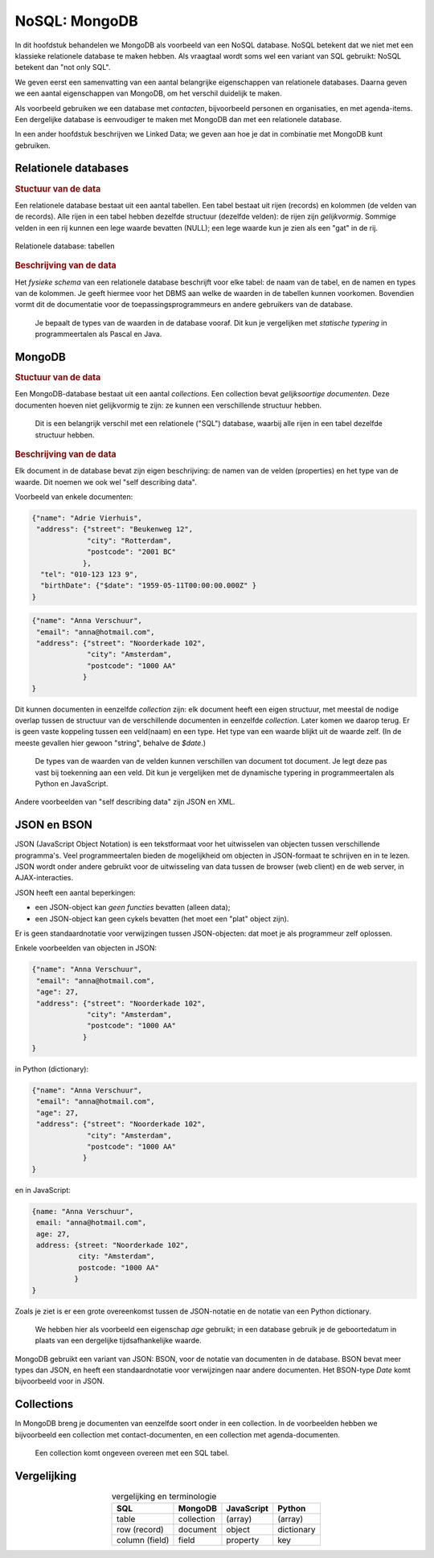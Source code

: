 **************
NoSQL: MongoDB
**************

In dit hoofdstuk behandelen we MongoDB als  voorbeeld van een NoSQL database.
NoSQL betekent dat we niet met een klassieke relationele database te maken hebben.
Als vraagtaal wordt soms wel een variant van SQL gebruikt: NoSQL betekent dan "not only SQL".

We geven eerst een samenvatting van een aantal belangrijke eigenschappen van relationele databases.
Daarna geven we een aantal eigenschappen van MongoDB, om het verschil duidelijk te maken.

Als voorbeeld gebruiken we een database met *contacten*, bijvoorbeeld personen en organisaties,
en met agenda-items.
Een dergelijke database is eenvoudiger te maken met MongoDB dan met een relationele database.

In een ander hoofdstuk beschrijven we Linked Data;
we geven aan hoe je dat in combinatie met MongoDB kunt gebruiken.

Relationele databases
=====================

.. rubric:: Stuctuur van de data

Een relationele database bestaat uit een aantal tabellen.
Een tabel bestaat uit rijen (records) en kolommen (de velden van de records).
Alle rijen in een tabel hebben dezelfde structuur (dezelfde velden):
de rijen zijn *gelijkvormig*.
Sommige velden in een rij kunnen een lege waarde bevatten (NULL);
een lege waarde kun je zien als een "gat" in de rij.

.. figure:: figuren/rechthoekige-data.png
  :width: 600px
  :align: center

  Relationele database: tabellen


.. rubric:: Beschrijving van de data

Het *fysieke schema* van een relationele database beschrijft voor elke tabel:
de naam van de tabel, en de namen en types van de kolommen.
Je geeft hiermee voor het DBMS aan welke de waarden in de tabellen kunnen voorkomen.
Bovendien vormt dit de documentatie voor de toepassingsprogrammeurs en andere gebruikers van de database.

  Je bepaalt de types van de waarden in de database vooraf.
  Dit kun je vergelijken met *statische typering* in programmeertalen als Pascal en Java.

MongoDB
=======

.. rubric:: Stuctuur van de data

Een MongoDB-database bestaat uit een aantal *collections*.
Een collection bevat *gelijksoortige documenten*.
Deze documenten hoeven niet gelijkvormig te zijn:
ze kunnen een verschillende structuur hebben.

  Dit is een belangrijk verschil met een relationele ("SQL") database,
  waarbij alle rijen in een tabel dezelfde structuur hebben.

.. rubric:: Beschrijving van de data

Elk document in de database bevat zijn eigen beschrijving: de namen van de velden (properties) en het type van de waarde.
Dit noemen we ook wel "self describing data".

Voorbeeld van enkele documenten:

.. code-block:: JSON

  {"name": "Adrie Vierhuis",
   "address": {"street": "Beukenweg 12",
               "city": "Rotterdam",
               "postcode": "2001 BC"
              },
    "tel": "010-123 123 9",
    "birthDate": {"$date": "1959-05-11T00:00:00.000Z" }
  }

.. code-block:: JSON

  {"name": "Anna Verschuur",
   "email": "anna@hotmail.com",
   "address": {"street": "Noorderkade 102",
               "city": "Amsterdam",
               "postcode": "1000 AA"
              }
  }

Dit kunnen documenten in eenzelfde *collection* zijn:
elk document heeft een eigen structuur,
met meestal de nodige overlap tussen de structuur van de verschillende documenten in eenzelfde *collection*.
Later komen we daarop terug.
Er is geen vaste koppeling tussen een veld(naam) en een type.
Het type van een waarde blijkt uit de waarde zelf.
(In de meeste gevallen hier gewoon "string", behalve de `$date`.)


  De types van de waarden van de velden kunnen verschillen van document tot document.
  Je legt deze pas vast bij toekenning aan een veld.
  Dit kun je vergelijken met de dynamische typering in programmeertalen als Python en JavaScript.

.. todo::

  * voorbeelden van andere waarden in het voorbeeld-document opnemen.

Andere voorbeelden van "self describing data" zijn JSON en XML.

JSON en BSON
============

JSON (JavaScript Object Notation) is een tekstformaat voor het uitwisselen van objecten tussen verschillende programma's.
Veel programmeertalen bieden de mogelijkheid om objecten in JSON-formaat te schrijven en in te lezen.
JSON wordt onder andere gebruikt voor de uitwisseling van data tussen de browser (web client) en de web server,
in AJAX-interacties.

JSON heeft een aantal beperkingen:

* een JSON-object kan *geen functies* bevatten (alleen data);
* een JSON-object kan geen cykels bevatten (het moet een "plat" object zijn).

Er is geen standaardnotatie voor verwijzingen tussen JSON-objecten:
dat moet je als programmeur zelf oplossen.

Enkele voorbeelden van objecten in JSON:

.. code-block:: JSON

  {"name": "Anna Verschuur",
   "email": "anna@hotmail.com",
   "age": 27,
   "address": {"street": "Noorderkade 102",
               "city": "Amsterdam",
               "postcode": "1000 AA"
              }
  }

in Python (dictionary):

.. code-block:: Python

  {"name": "Anna Verschuur",
   "email": "anna@hotmail.com",
   "age": 27,
   "address": {"street": "Noorderkade 102",
               "city": "Amsterdam",
               "postcode": "1000 AA"
              }
  }

en in JavaScript:

.. code-block:: JavaScript

  {name: "Anna Verschuur",
   email: "anna@hotmail.com",
   age: 27,
   address: {street: "Noorderkade 102",
             city: "Amsterdam",
             postcode: "1000 AA"
            }
  }

Zoals je ziet is er een grote overeenkomst tussen de JSON-notatie en de notatie van een Python dictionary.

  We hebben hier als voorbeeld een eigenschap `age` gebruikt;
  in een database gebruik je de geboortedatum in plaats van een dergelijke tijdsafhankelijke waarde.

MongoDB gebruikt een variant van JSON: BSON, voor de notatie van documenten in de database.
BSON bevat meer types dan JSON, en heeft een standaardnotatie voor verwijzingen naar andere documenten.
Het BSON-type `Date` komt bijvoorbeeld voor in JSON.

Collections
===========

In MongoDB breng je documenten van eenzelfde soort onder in een collection.
In de voorbeelden hebben we bijvoorbeeld een collection met contact-documenten,
en een collection met agenda-documenten.

  Een collection komt ongeveen overeen met een SQL tabel.

Vergelijking
============

.. table:: vergelijking en terminologie
  :align: center

  +-----------------+--------------+------------+------------+
  | SQL             | MongoDB      | JavaScript | Python     |
  +=================+==============+============+============+
  | table           | collection   | (array)    | (array)    |
  +-----------------+--------------+------------+------------+
  | row (record)    | document     | object     | dictionary |
  +-----------------+--------------+------------+------------+
  | column (field)  | field        | property   | key        |
  +-----------------+--------------+------------+------------+
